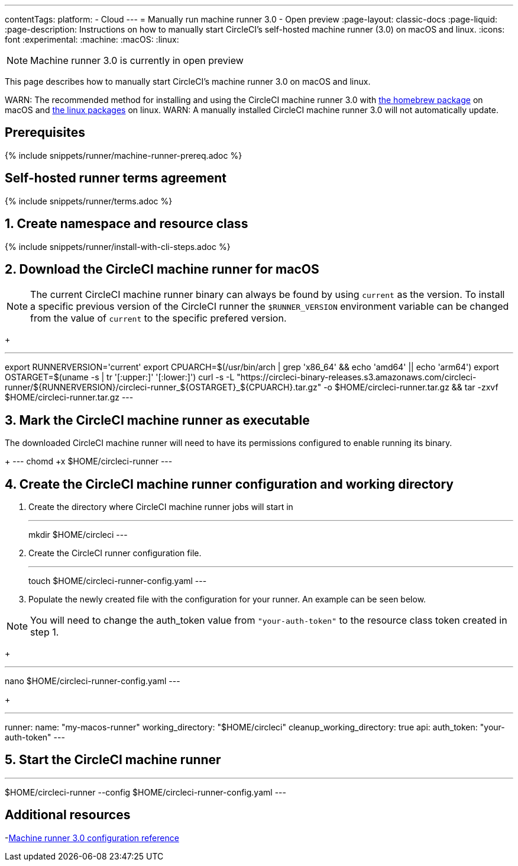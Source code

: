 ---
contentTags:
  platform:
  - Cloud
---
= Manually run machine runner 3.0 - Open preview
:page-layout: classic-docs
:page-liquid:
:page-description: Instructions on how to manually start CircleCI's self-hosted machine runner (3.0) on macOS and linux.
:icons: font
:experimental:
:machine:
:macOS:
:linux:

NOTE: Machine runner 3.0 is currently in open preview

This page describes how to manually start CircleCI's machine runner 3.0 on macOS and linux.

WARN: The recommended method for installing and using the CircleCI machine runner 3.0 with xref:install-machine-runner-3-on-macos.adoc[the homebrew package] on macOS and xref:install-machine-runner-3-on-linux.adoc[the linux packages] on linux.
WARN: A manually installed CircleCI machine runner 3.0 will not automatically update.

[#prerequisites]
== Prerequisites

{% include snippets/runner/machine-runner-prereq.adoc %}

[#self-hosted-runner-terms-agreement]
== Self-hosted runner terms agreement

{% include snippets/runner/terms.adoc %}

[#create-namespace-and-resource-class]
== 1. Create namespace and resource class

{% include snippets/runner/install-with-cli-steps.adoc %}

[#download-circleci-runner]

== 2. Download the CircleCI machine runner for macOS

NOTE: The current CircleCI machine runner binary can always be found by using `current` as the version. To install a specific previous version of the CircleCI runner the `$RUNNER_VERSION` environment variable can be changed from the value of `current` to the specific prefered version. 
+
[,shell]
---
export RUNNERVERSION='current'
export CPUARCH=$(/usr/bin/arch | grep 'x86_64' && echo 'amd64' || echo 'arm64')
export OSTARGET=$(uname -s | tr '[:upper:]' '[:lower:]')
curl -s -L "https://circleci-binary-releases.s3.amazonaws.com/circleci-runner/${RUNNERVERSION}/circleci-runner_${OSTARGET}_${CPUARCH}.tar.gz" -o $HOME/circleci-runner.tar.gz && tar -zxvf $HOME/circleci-runner.tar.gz
---

== 3. Mark the CircleCI machine runner as executable
[,shell]
The downloaded CircleCI machine runner will need to have its permissions configured to enable running its binary.
+
---
chomd +x $HOME/circleci-runner
---

== 4. Create the CircleCI machine runner configuration and working directory
. Create the directory where CircleCI machine runner jobs will start in
+
[,shell]
---
mkdir $HOME/circleci
---

. Create the CircleCI runner configuration file.
+
[,shell]
---
touch $HOME/circleci-runner-config.yaml
---

. Populate the newly created file with the configuration for your runner. An example can be seen below. 

NOTE: You will need to change the auth_token value from `"your-auth-token"` to the resource class token created in step 1.
+
[,shell]
---
nano $HOME/circleci-runner-config.yaml
---
+
[,shell]
---
runner:
  name: "my-macos-runner"
  working_directory: "$HOME/circleci"
  cleanup_working_directory: true
api:
  auth_token: "your-auth-token"
---

== 5. Start the CircleCI machine runner
[,shell]
---
$HOME/circleci-runner --config $HOME/circleci-runner-config.yaml
---

[#additional-resources]
== Additional resources

-xref:machine-runner-3-configuration-reference.adoc[Machine runner 3.0 configuration reference]
